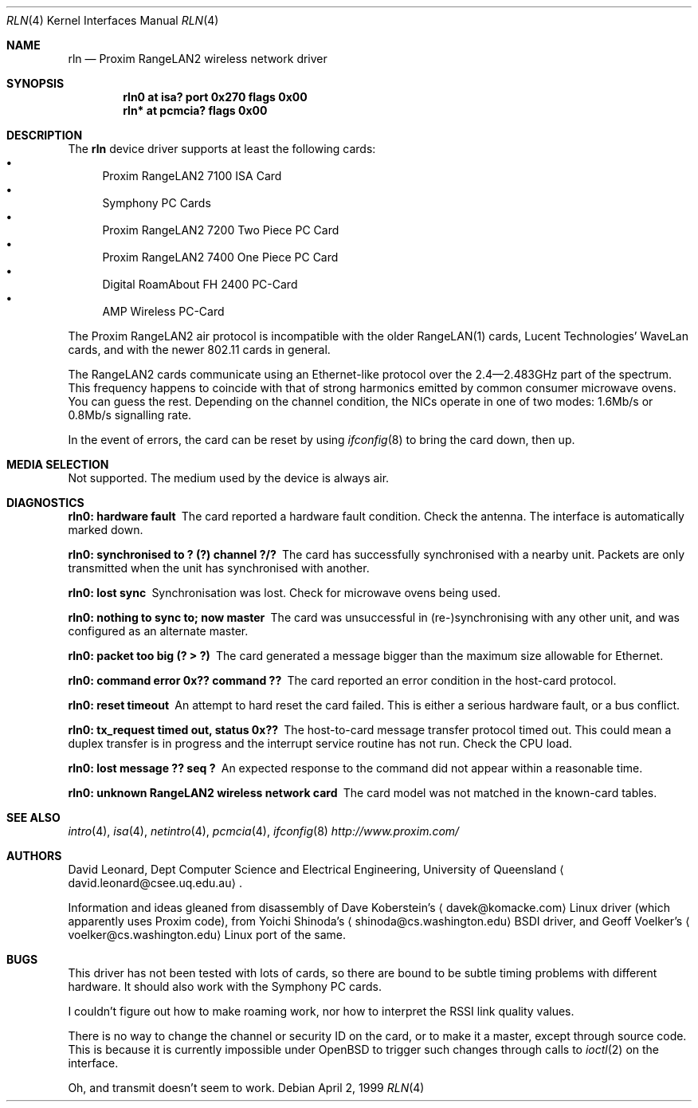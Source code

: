 .\"	$OpenBSD: rln.4,v 1.21 2005/03/08 14:53:17 deraadt Exp $
.\"
.\" David Leonard <d@openbsd.org>, 1999. Public Domain.
.\"
.\" Driver for the Proxim RangeLAN2 wireless network adaptor.
.\"
.\" Information and ideas gleaned from disassembly of Dave Koberstein's
.\" <davek@komacke.com> Linux driver (apparently based on Proxim source),
.\" from Yoichi Shinoda's <shinoda@cs.washington.edu> BSDI driver, and
.\" Geoff Voelker's <voelker@cs.washington.edu> Linux port of the same.
.\"
.\"
.Dd April 2, 1999
.Dt RLN 4
.Os
.Sh NAME
.Nm rln
.Nd Proxim RangeLAN2 wireless network driver
.Sh SYNOPSIS
.Cd "rln0 at isa? port 0x270 flags 0x00"
.\" .Cd "rln* at isapnp? flags 0x00"
.Cd "rln* at pcmcia? flags 0x00"
.Sh DESCRIPTION
The
.Nm
device driver supports at least the following cards:
.Bl -bullet -compact
.It
Proxim RangeLAN2 7100 ISA Card
.\" .It
.\" Proxim RangeLAN2 630x Mini ISA OEM Module
.\" .It
.\" Proxim RangeLAN2 633x Micro design-in module
.It
Symphony PC Cards
.\" .It
.\" Symphony PnP ISA Card
.It
Proxim RangeLAN2 7200 Two Piece PC Card
.It
Proxim RangeLAN2 7400 One Piece PC Card
.It
Digital RoamAbout FH 2400 PC-Card
.It
AMP Wireless PC-Card
.El
.Pp
The Proxim RangeLAN2 air protocol is incompatible with the older
RangeLAN(1) cards, Lucent Technologies' WaveLan cards, and with
the newer 802.11 cards in general.
.Pp
The RangeLAN2 cards communicate using an Ethernet-like protocol
over the 2.4\(em2.483GHz part of the spectrum.
This frequency happens to coincide with that of strong harmonics emitted
by common consumer microwave ovens.
You can guess the rest.
Depending on the channel condition, the NICs operate in one of two
modes: 1.6Mb/s or 0.8Mb/s signalling rate.
.\" .Sh CONFIGURATION
.\" Because there is no reliable way to determine between
.\" the different types of cards listed above,
.\" the following flags can be specified in the kernel config file:
.\" .Pp
.\" .Bl -tag -offset indent -width 10n -compact
.\" .It RangeLAN2 630x series (Mini ISA)
.\" .Cd flags 1
.\" .It RangeLAN2 633x series (Micro ISA)
.\" .Cd flags 3
.\" .It Symphony PnP ISA
.\" .Cd flags 3
.\" .El
.\" .Pp
.\" Flags can be omitted for devices not listed here, and PC-Card devices.
.Pp
In the event of errors, the card can be reset by using
.Xr ifconfig 8
to bring the card down, then up.
.Sh MEDIA SELECTION
Not supported.
The medium used by the device is always air.
.Sh DIAGNOSTICS
.Bl -diag
.It "rln0: hardware fault"
The card reported a hardware fault condition.
Check the antenna.
The interface is automatically marked down.
.It "rln0: synchronised to ? (?) channel ?/?"
The card has successfully synchronised with a nearby unit.
Packets are only transmitted when the unit has synchronised with
another.
.It "rln0: lost sync"
Synchronisation was lost.
Check for microwave ovens being used.
.It "rln0: nothing to sync to; now master"
The card was unsuccessful in (re-)synchronising with any other unit,
and was configured as an alternate master.
.It "rln0: packet too big (? > ?)"
The card generated a message bigger than the maximum size allowable for
Ethernet.
.It "rln0: command error 0x?? command ??"
The card reported an error condition in the host-card protocol.
.It "rln0: reset timeout"
An attempt to hard reset the card failed.
This is either a serious hardware fault, or a bus conflict.
.It "rln0: tx_request timed out, status 0x??"
The host-to-card message transfer protocol timed out.
This could mean a duplex transfer is in progress and the interrupt service
routine has not run.
Check the CPU load.
.It "rln0: lost message ?? seq ?"
An expected response to the command did not appear within a reasonable time.
.It "rln0: unknown RangeLAN2 wireless network card"
The card model was not matched in the known-card tables.
.El
.Sh SEE ALSO
.Xr intro 4 ,
.Xr isa 4 ,
.\" .Xr isapnp 4 ,
.Xr netintro 4 ,
.Xr pcmcia 4 ,
.Xr ifconfig 8
.Pa http://www.proxim.com/
.Sh AUTHORS
David Leonard,
Dept Computer Science and Electrical Engineering, University of Queensland
.Aq david.leonard@csee.uq.edu.au .
.Pp
Information and ideas gleaned from disassembly of Dave Koberstein's
.Aq davek@komacke.com
Linux driver (which apparently uses Proxim code),
from Yoichi Shinoda's
.Aq shinoda@cs.washington.edu
BSDI driver, and
Geoff Voelker's
.Aq voelker@cs.washington.edu
Linux port of the same.
.Sh BUGS
This driver has not been tested with lots of cards, so there are bound
to be subtle timing problems with different hardware.
It should also work with the Symphony PC cards.
.Pp
I couldn't figure out how to make roaming work, nor how to interpret
the RSSI link quality values.
.Pp
There is no way to change the channel or security ID on the card, or
to make it a master, except through source code.
This is because it is currently impossible under
.Ox
to trigger such changes through calls to
.Xr ioctl 2
on the interface.
.Pp
Oh, and transmit doesn't seem to work.
